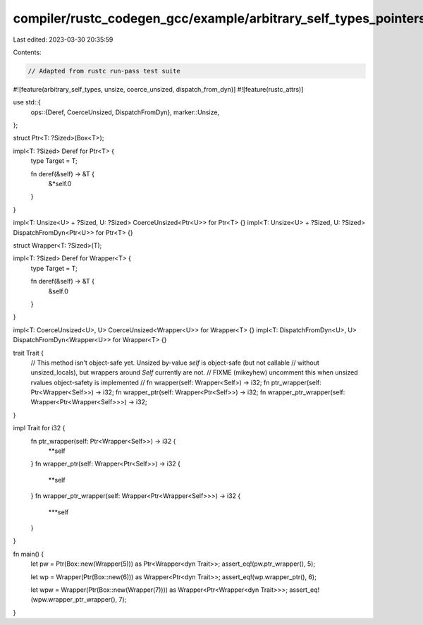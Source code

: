 compiler/rustc_codegen_gcc/example/arbitrary_self_types_pointers_and_wrappers.rs
================================================================================

Last edited: 2023-03-30 20:35:59

Contents:

.. code-block:: rs

    // Adapted from rustc run-pass test suite

#![feature(arbitrary_self_types, unsize, coerce_unsized, dispatch_from_dyn)]
#![feature(rustc_attrs)]

use std::{
    ops::{Deref, CoerceUnsized, DispatchFromDyn},
    marker::Unsize,
};

struct Ptr<T: ?Sized>(Box<T>);

impl<T: ?Sized> Deref for Ptr<T> {
    type Target = T;

    fn deref(&self) -> &T {
        &*self.0
    }
}

impl<T: Unsize<U> + ?Sized, U: ?Sized> CoerceUnsized<Ptr<U>> for Ptr<T> {}
impl<T: Unsize<U> + ?Sized, U: ?Sized> DispatchFromDyn<Ptr<U>> for Ptr<T> {}

struct Wrapper<T: ?Sized>(T);

impl<T: ?Sized> Deref for Wrapper<T> {
    type Target = T;

    fn deref(&self) -> &T {
        &self.0
    }
}

impl<T: CoerceUnsized<U>, U> CoerceUnsized<Wrapper<U>> for Wrapper<T> {}
impl<T: DispatchFromDyn<U>, U> DispatchFromDyn<Wrapper<U>> for Wrapper<T> {}


trait Trait {
    // This method isn't object-safe yet. Unsized by-value `self` is object-safe (but not callable
    // without unsized_locals), but wrappers around `Self` currently are not.
    // FIXME (mikeyhew) uncomment this when unsized rvalues object-safety is implemented
    // fn wrapper(self: Wrapper<Self>) -> i32;
    fn ptr_wrapper(self: Ptr<Wrapper<Self>>) -> i32;
    fn wrapper_ptr(self: Wrapper<Ptr<Self>>) -> i32;
    fn wrapper_ptr_wrapper(self: Wrapper<Ptr<Wrapper<Self>>>) -> i32;
}

impl Trait for i32 {
    fn ptr_wrapper(self: Ptr<Wrapper<Self>>) -> i32 {
        **self
    }
    fn wrapper_ptr(self: Wrapper<Ptr<Self>>) -> i32 {
        **self
    }
    fn wrapper_ptr_wrapper(self: Wrapper<Ptr<Wrapper<Self>>>) -> i32 {
        ***self
    }
}

fn main() {
    let pw = Ptr(Box::new(Wrapper(5))) as Ptr<Wrapper<dyn Trait>>;
    assert_eq!(pw.ptr_wrapper(), 5);

    let wp = Wrapper(Ptr(Box::new(6))) as Wrapper<Ptr<dyn Trait>>;
    assert_eq!(wp.wrapper_ptr(), 6);

    let wpw = Wrapper(Ptr(Box::new(Wrapper(7)))) as Wrapper<Ptr<Wrapper<dyn Trait>>>;
    assert_eq!(wpw.wrapper_ptr_wrapper(), 7);
}


